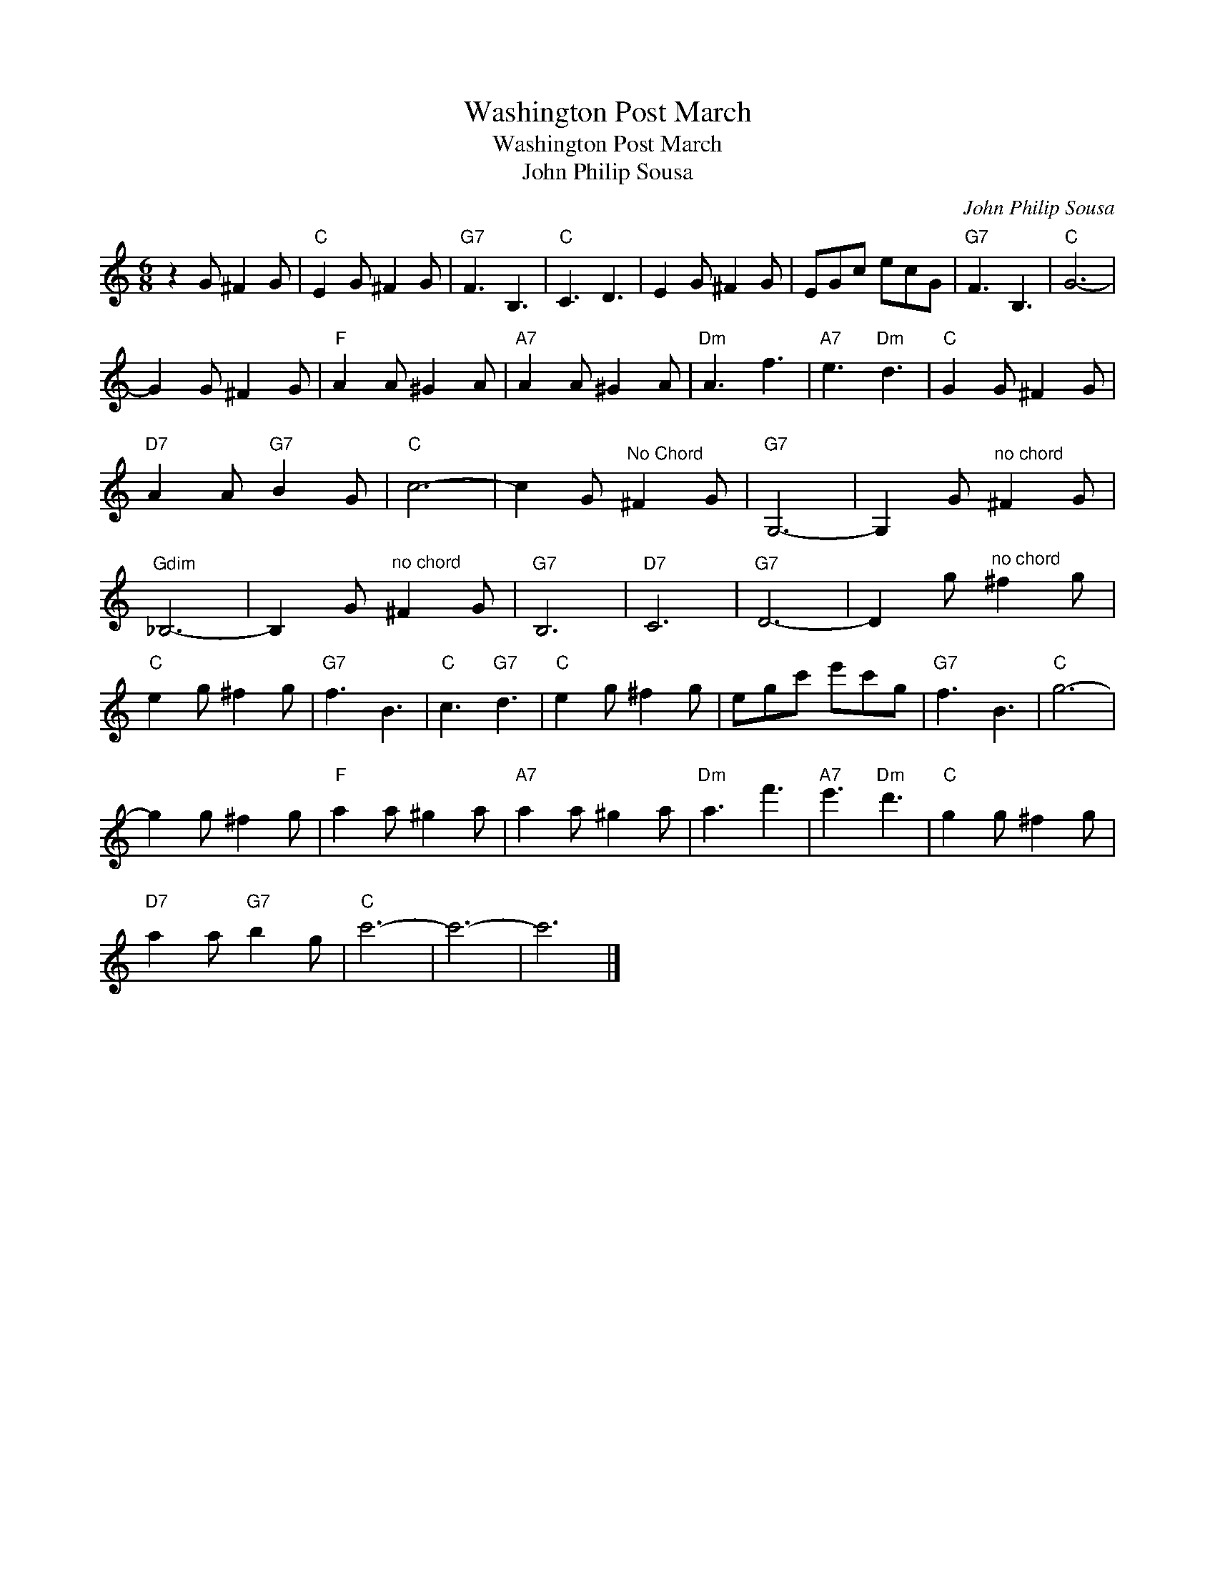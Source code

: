 X:1
T:Washington Post March
T:Washington Post March
T:John Philip Sousa
C:John Philip Sousa
Z:All Rights Reserved
L:1/8
M:6/8
K:C
V:1 treble 
%%MIDI program 40
%%MIDI control 7 100
%%MIDI control 10 64
V:1
 z2 G ^F2 G |"C" E2 G ^F2 G |"G7" F3 B,3 |"C" C3 D3 | E2 G ^F2 G | EGc ecG |"G7" F3 B,3 |"C" G6- | %8
 G2 G ^F2 G |"F" A2 A ^G2 A |"A7" A2 A ^G2 A |"Dm" A3 f3 |"A7" e3"Dm" d3 |"C" G2 G ^F2 G | %14
"D7" A2 A"G7" B2 G |"C" c6- | c2 G"^No Chord" ^F2 G |"G7" G,6- | G,2 G"^no chord" ^F2 G | %19
"Gdim" _B,6- | B,2 G"^no chord" ^F2 G |"G7" B,6 |"D7" C6 |"G7" D6- | D2 g"^no chord" ^f2 g | %25
"C" e2 g ^f2 g |"G7" f3 B3 |"C" c3"G7" d3 |"C" e2 g ^f2 g | egc' e'c'g |"G7" f3 B3 |"C" g6- | %32
 g2 g ^f2 g |"F" a2 a ^g2 a |"A7" a2 a ^g2 a |"Dm" a3 f'3 |"A7" e'3"Dm" d'3 |"C" g2 g ^f2 g | %38
"D7" a2 a"G7" b2 g |"C" c'6- | c'6- | c'6 |] %42

